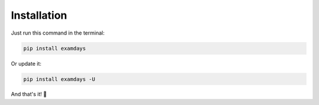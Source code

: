 Installation
============


Just run this command in the terminal:

.. code-block::

   pip install examdays

Or update it:

.. code-block::

   pip install examdays -U
   
And that's it! 🍰

